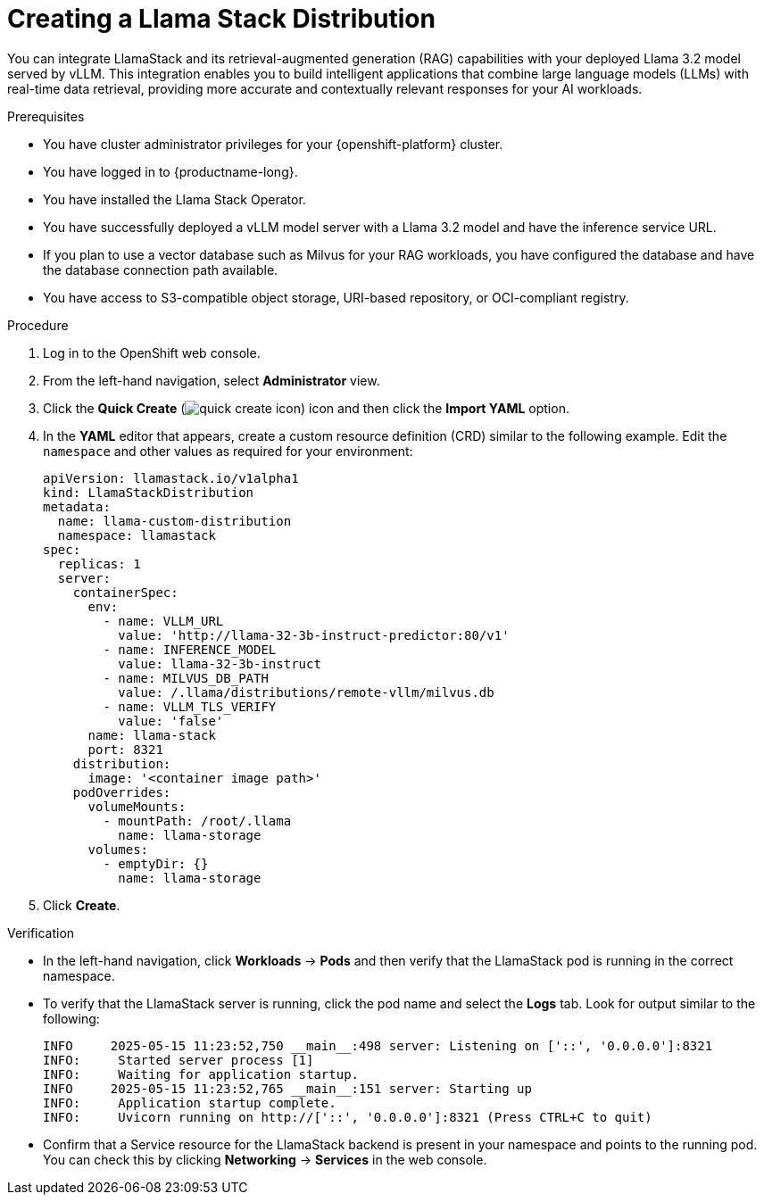 :_module-type: PROCEDURE

[id="creating-a-llama-stack-distribution_{context}"]
= Creating a Llama Stack Distribution

[role='_abstract']
You can integrate LlamaStack and its retrieval-augmented generation (RAG) capabilities with your deployed Llama 3.2 model served by vLLM. This integration enables you to build intelligent applications that combine large language models (LLMs) with real-time data retrieval, providing more accurate and contextually relevant responses for your AI workloads.

.Prerequisites

* You have cluster administrator privileges for your {openshift-platform} cluster.
* You have logged in to {productname-long}.
* You have installed the Llama Stack Operator.
* You have successfully deployed a vLLM model server with a Llama 3.2 model and have the inference service URL.
* If you plan to use a vector database such as Milvus for your RAG workloads, you have configured the database and have the database connection path available.
* You have access to S3-compatible object storage, URI-based repository, or OCI-compliant registry.

.Procedure

. Log in to the OpenShift web console.
. From the left-hand navigation, select *Administrator* view.
. Click the *Quick Create* (image:images/quick-create-icon.png[]) icon and then click the *Import YAML* option.
. In the *YAML* editor that appears, create a custom resource definition (CRD) similar to the following example. Edit the `namespace` and other values as required for your environment:
+
[source,yaml]
----
apiVersion: llamastack.io/v1alpha1
kind: LlamaStackDistribution
metadata:
  name: llama-custom-distribution
  namespace: llamastack
spec:
  replicas: 1
  server:
    containerSpec:
      env:
        - name: VLLM_URL
          value: 'http://llama-32-3b-instruct-predictor:80/v1'
        - name: INFERENCE_MODEL
          value: llama-32-3b-instruct
        - name: MILVUS_DB_PATH
          value: /.llama/distributions/remote-vllm/milvus.db
        - name: VLLM_TLS_VERIFY
          value: 'false'
      name: llama-stack
      port: 8321
    distribution:
      image: '<container image path>'
    podOverrides:
      volumeMounts:
        - mountPath: /root/.llama
          name: llama-storage
      volumes:
        - emptyDir: {}
          name: llama-storage
----
. Click *Create*.

.Verification

* In the left-hand navigation, click *Workloads* → *Pods* and then verify that the LlamaStack pod is running in the correct namespace.
* To verify that the LlamaStack server is running, click the pod name and select the *Logs* tab. Look for output similar to the following:
+
[source,log]
----
INFO     2025-05-15 11:23:52,750 __main__:498 server: Listening on ['::', '0.0.0.0']:8321
INFO:     Started server process [1]
INFO:     Waiting for application startup.
INFO     2025-05-15 11:23:52,765 __main__:151 server: Starting up
INFO:     Application startup complete.
INFO:     Uvicorn running on http://['::', '0.0.0.0']:8321 (Press CTRL+C to quit)
----
* Confirm that a Service resource for the LlamaStack backend is present in your namespace and points to the running pod. You can check this by clicking *Networking* → *Services* in the web console.
